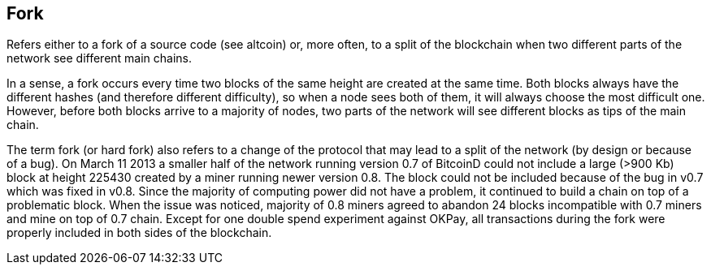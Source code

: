 == Fork

Refers either to a fork of a source code (see altcoin) or, more often, to a split of the blockchain when two different parts of the network see different main chains.

In a sense, a fork occurs every time two blocks of the same height are created at the same time. Both blocks always have the different hashes (and therefore different difficulty), so when a node sees both of them, it will always choose the most difficult one. However, before both blocks arrive to a majority of nodes, two parts of the network will see different blocks as tips of the main chain.

The term fork (or hard fork) also refers to a change of the protocol that may lead to a split of the network (by design or because of a bug). On March 11 2013 a smaller half of the network running version 0.7 of BitcoinD could not include a large (>900 Kb) block at height 225430 created by a miner running newer version 0.8. The block could not be included because of the bug in v0.7 which was fixed in v0.8. Since the majority of computing power did not have a problem, it continued to build a chain on top of a problematic block. When the issue was noticed, majority of 0.8 miners agreed to abandon 24 blocks incompatible with 0.7 miners and mine on top of 0.7 chain. Except for one double spend experiment against OKPay, all transactions during the fork were properly included in both sides of the blockchain.